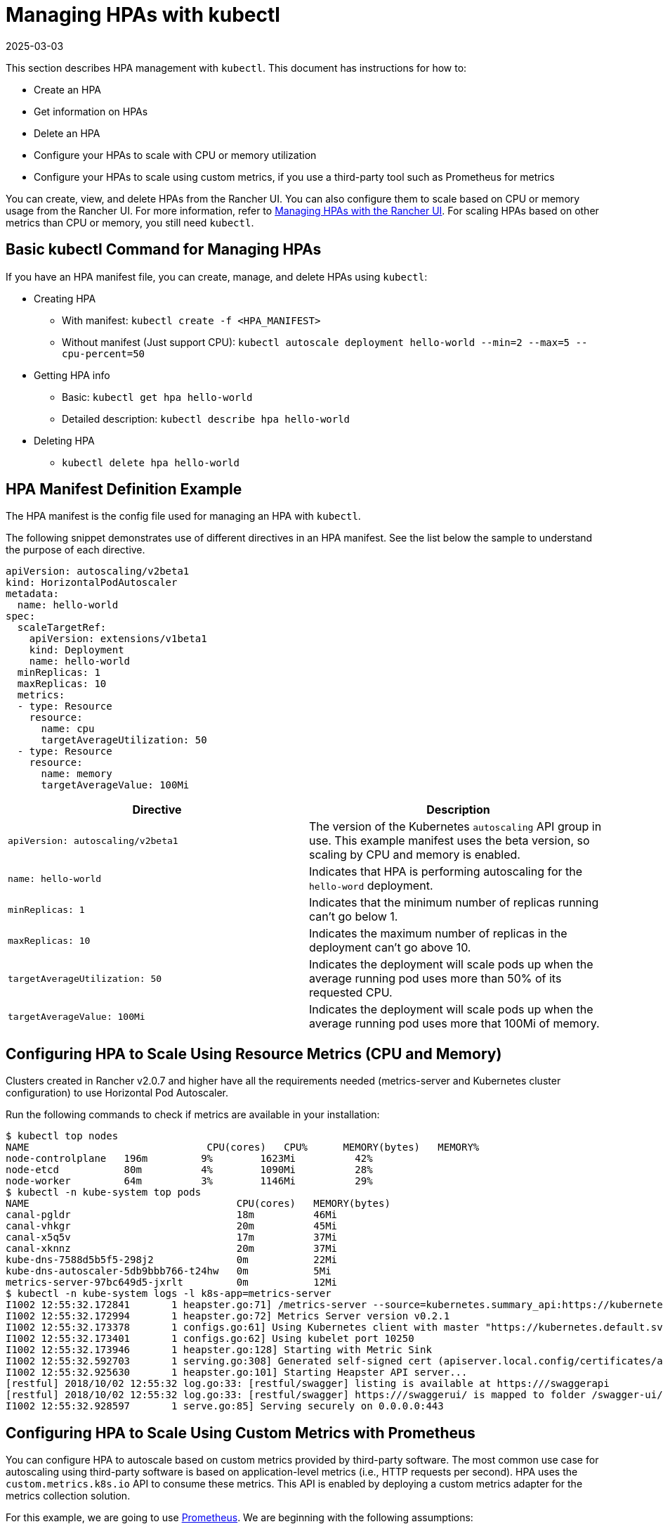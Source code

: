 = Managing HPAs with kubectl
:revdate: 2025-03-03
:page-revdate: {revdate}

This section describes HPA management with `kubectl`. This document has instructions for how to:

* Create an HPA
* Get information on HPAs
* Delete an HPA
* Configure your HPAs to scale with CPU or memory utilization
* Configure your HPAs to scale using custom metrics, if you use a third-party tool such as Prometheus for metrics

You can create, view, and delete HPAs from the Rancher UI. You can also configure them to scale based on CPU or memory usage from the Rancher UI. For more information, refer to xref:cluster-admin/kubernetes-resources/horizontal-pod-autoscaler/manage-hpas-with-ui.adoc[Managing HPAs with the Rancher UI]. For scaling HPAs based on other metrics than CPU or memory, you still need `kubectl`.

== Basic kubectl Command for Managing HPAs

If you have an HPA manifest file, you can create, manage, and delete HPAs using `kubectl`:

* Creating HPA
 ** With manifest: `kubectl create -f <HPA_MANIFEST>`
 ** Without manifest (Just support CPU): `kubectl autoscale deployment hello-world --min=2 --max=5 --cpu-percent=50`
* Getting HPA info
 ** Basic: `kubectl get hpa hello-world`
 ** Detailed description: `kubectl describe hpa hello-world`
* Deleting HPA
 ** `kubectl delete hpa hello-world`

== HPA Manifest Definition Example

The HPA manifest is the config file used for managing an HPA with `kubectl`.

The following snippet demonstrates use of different directives in an HPA manifest. See the list below the sample to understand the purpose of each directive.

[,yml]
----
apiVersion: autoscaling/v2beta1
kind: HorizontalPodAutoscaler
metadata:
  name: hello-world
spec:
  scaleTargetRef:
    apiVersion: extensions/v1beta1
    kind: Deployment
    name: hello-world
  minReplicas: 1
  maxReplicas: 10
  metrics:
  - type: Resource
    resource:
      name: cpu
      targetAverageUtilization: 50
  - type: Resource
    resource:
      name: memory
      targetAverageValue: 100Mi
----

|===
| Directive | Description

| `apiVersion: autoscaling/v2beta1`
| The version of the Kubernetes `autoscaling` API group in use. This example manifest uses the beta version, so scaling by CPU and memory is enabled.

| `name: hello-world`
| Indicates that HPA is performing autoscaling for the `hello-word` deployment.

| `minReplicas: 1`
| Indicates that the minimum number of replicas running can't go below 1.

| `maxReplicas: 10`
| Indicates the maximum number of replicas in the deployment can't go above 10.

| `targetAverageUtilization: 50`
| Indicates the deployment will scale pods up when the average running pod uses more than 50% of its requested CPU.

| `targetAverageValue: 100Mi`
| Indicates the deployment will scale pods up when the average running pod uses more that 100Mi of memory.
|===

== Configuring HPA to Scale Using Resource Metrics (CPU and Memory)

Clusters created in Rancher v2.0.7 and higher have all the requirements needed (metrics-server and Kubernetes cluster configuration) to use Horizontal Pod Autoscaler.

Run the following commands to check if metrics are available in your installation:

 $ kubectl top nodes
 NAME                              CPU(cores)   CPU%      MEMORY(bytes)   MEMORY%
 node-controlplane   196m         9%        1623Mi          42%
 node-etcd           80m          4%        1090Mi          28%
 node-worker         64m          3%        1146Mi          29%
 $ kubectl -n kube-system top pods
 NAME                                   CPU(cores)   MEMORY(bytes)
 canal-pgldr                            18m          46Mi
 canal-vhkgr                            20m          45Mi
 canal-x5q5v                            17m          37Mi
 canal-xknnz                            20m          37Mi
 kube-dns-7588d5b5f5-298j2              0m           22Mi
 kube-dns-autoscaler-5db9bbb766-t24hw   0m           5Mi
 metrics-server-97bc649d5-jxrlt         0m           12Mi
 $ kubectl -n kube-system logs -l k8s-app=metrics-server
 I1002 12:55:32.172841       1 heapster.go:71] /metrics-server --source=kubernetes.summary_api:https://kubernetes.default.svc?kubeletHttps=true&kubeletPort=10250&useServiceAccount=true&insecure=true
 I1002 12:55:32.172994       1 heapster.go:72] Metrics Server version v0.2.1
 I1002 12:55:32.173378       1 configs.go:61] Using Kubernetes client with master "https://kubernetes.default.svc" and version
 I1002 12:55:32.173401       1 configs.go:62] Using kubelet port 10250
 I1002 12:55:32.173946       1 heapster.go:128] Starting with Metric Sink
 I1002 12:55:32.592703       1 serving.go:308] Generated self-signed cert (apiserver.local.config/certificates/apiserver.crt, apiserver.local.config/certificates/apiserver.key)
 I1002 12:55:32.925630       1 heapster.go:101] Starting Heapster API server...
 [restful] 2018/10/02 12:55:32 log.go:33: [restful/swagger] listing is available at https:///swaggerapi
 [restful] 2018/10/02 12:55:32 log.go:33: [restful/swagger] https:///swaggerui/ is mapped to folder /swagger-ui/
 I1002 12:55:32.928597       1 serve.go:85] Serving securely on 0.0.0.0:443

== Configuring HPA to Scale Using Custom Metrics with Prometheus

You can configure HPA to autoscale based on custom metrics provided by third-party software. The most common use case for autoscaling using third-party software is based on application-level metrics (i.e., HTTP requests per second). HPA uses the `custom.metrics.k8s.io` API to consume these metrics. This API is enabled by deploying a custom metrics adapter for the metrics collection solution.

For this example, we are going to use https://prometheus.io/[Prometheus]. We are beginning with the following assumptions:

* Prometheus is deployed in the cluster.
* Prometheus is configured correctly and collecting proper metrics from pods, nodes, namespaces, etc.
* Prometheus is exposed at the following URL and port: `+http://prometheus.mycompany.io:80+`

Prometheus is available for deployment in the Rancher v2.0 catalog. Deploy it from Rancher catalog if it isn't already running in your cluster.

For HPA to use custom metrics from Prometheus, package https://github.com/DirectXMan12/k8s-prometheus-adapter[k8s-prometheus-adapter] is required in the `kube-system` namespace of your cluster. To install `k8s-prometheus-adapter`, we are using the Helm chart available at https://github.com/banzaicloud/banzai-charts[banzai-charts].

. Initialize Helm in your cluster.
+
----
  # kubectl -n kube-system create serviceaccount tiller
  kubectl create clusterrolebinding tiller --clusterrole cluster-admin --serviceaccount=kube-system:tiller
  helm init --service-account tiller
----

. Clone the `banzai-charts` repo from GitHub:
+
----
  # git clone https://github.com/banzaicloud/banzai-charts
----

. Install the `prometheus-adapter` chart, specifying the Prometheus URL and port number.
+
----
  # helm install --name prometheus-adapter banzai-charts/prometheus-adapter --set prometheus.url="http://prometheus.mycompany.io",prometheus.port="80" --namespace kube-system
----

. Check that `prometheus-adapter` is running properly. Check the service pod and logs in the `kube-system` namespace.
. Check that the service pod is `Running`. Enter the following command.
    `
    # kubectl get pods -n kube-system
   `
    From the resulting output, look for a status of `Running`.
    `+
    NAME                                  READY     STATUS    RESTARTS   AGE
    ...
    prometheus-adapter-prometheus-adapter-568674d97f-hbzfx   1/1       Running   0          7h
    ...
   +`
. Check the service logs to make sure the service is running correctly by entering the command that follows.
    `
    # kubectl logs prometheus-adapter-prometheus-adapter-568674d97f-hbzfx -n kube-system
   `
    Then review the log output to confirm the service is running.

 .Prometheus Adaptor Logs [%collapsible] ====== ...
 I0724 10:18:45.696679       1 round_trippers.go:436] GET https://10.43.0.1:443/api/v1/namespaces/default/pods?labelSelector=app%3Dhello-world 200 OK in 2 milliseconds
 I0724 10:18:45.696695       1 round_trippers.go:442] Response Headers:
 I0724 10:18:45.696699       1 round_trippers.go:445]     Date: Tue, 24 Jul 2018 10:18:45 GMT
 I0724 10:18:45.696703       1 round_trippers.go:445]     Content-Type: application/json
 I0724 10:18:45.696706       1 round_trippers.go:445]     Content-Length: 2581
 I0724 10:18:45.696766       1 request.go:836] Response Body: {"kind":"PodList","apiVersion":"v1","metadata":{"selfLink":"/api/v1/namespaces/default/pods","resourceVersion":"6237"},"items":[{"metadata":{"name":"hello-world-54764dfbf8-q6l82","generateName":"hello-world-54764dfbf8-","namespace":"default","selfLink":"/api/v1/namespaces/default/pods/hello-world-54764dfbf8-q6l82","uid":"484cb929-8f29-11e8-99d2-067cac34e79c","resourceVersion":"4066","creationTimestamp":"2018-07-24T10:06:50Z","labels":{"app":"hello-world","pod-template-hash":"1032089694"},"annotations":{"cni.projectcalico.org/podIP":"10.42.0.7/32"},"ownerReferences":[{"apiVersion":"extensions/v1beta1","kind":"ReplicaSet","name":"hello-world-54764dfbf8","uid":"4849b9b1-8f29-11e8-99d2-067cac34e79c","controller":true,"blockOwnerDeletion":true}]},"spec":{"volumes":[{"name":"default-token-ncvts","secret":{"secretName":"default-token-ncvts","defaultMode":420}}],"containers":[{"name":"hello-world","image":"rancher/hello-world","ports":[{"containerPort":80,"protocol":"TCP"}],"resources":{"requests":{"cpu":"500m","memory":"64Mi"}},"volumeMounts":[{"name":"default-token-ncvts","readOnly":true,"mountPath":"/var/run/secrets/kubernetes.io/serviceaccount"}],"terminationMessagePath":"/dev/termination-log","terminationMessagePolicy":"File","imagePullPolicy":"Always"}],"restartPolicy":"Always","terminationGracePeriodSeconds":30,"dnsPolicy":"ClusterFirst","serviceAccountName":"default","serviceAccount":"default","nodeName":"34.220.18.140","securityContext":{},"schedulerName":"default-scheduler","tolerations":[{"key":"node.kubernetes.io/not-ready","operator":"Exists","effect":"NoExecute","tolerationSeconds":300},{"key":"node.kubernetes.io/unreachable","operator":"Exists","effect":"NoExecute","tolerationSeconds":300}]},"status":{"phase":"Running","conditions":[{"type":"Initialized","status":"True","lastProbeTime":null,"lastTransitionTime":"2018-07-24T10:06:50Z"},{"type":"Ready","status":"True","lastProbeTime":null,"lastTransitionTime":"2018-07-24T10:06:54Z"},{"type":"PodScheduled","status":"True","lastProbeTime":null,"lastTransitionTime":"2018-07-24T10:06:50Z"}],"hostIP":"34.220.18.140","podIP":"10.42.0.7","startTime":"2018-07-24T10:06:50Z","containerStatuses":[{"name":"hello-world","state":{"running":{"startedAt":"2018-07-24T10:06:54Z"}},"lastState":{},"ready":true,"restartCount":0,"image":"rancher/hello-world:latest","imageID":"docker-pullable://rancher/hello-world@sha256:4b1559cb4b57ca36fa2b313a3c7dde774801aa3a2047930d94e11a45168bc053","containerID":"docker://cce4df5fc0408f03d4adf82c90de222f64c302bf7a04be1c82d584ec31530773"}],"qosClass":"Burstable"}}]}
 I0724 10:18:45.699525       1 api.go:74] GET http://prometheus-server.prometheus.34.220.18.140.xip.io/api/v1/query?query=sum%28rate%28container_fs_read_seconds_total%7Bpod_name%3D%22hello-world-54764dfbf8-q6l82%22%2Ccontainer_name%21%3D%22POD%22%2Cnamespace%3D%22default%22%7D%5B5m%5D%29%29+by+%28pod_name%29&time=1532427525.697 200 OK
 I0724 10:18:45.699620       1 api.go:93] Response Body: {"status":"success","data":{"resultType":"vector","result":[{"metric":{"pod_name":"hello-world-54764dfbf8-q6l82"},"value":[1532427525.697,"0"]}]}}
 I0724 10:18:45.699939       1 wrap.go:42] GET /apis/custom.metrics.k8s.io/v1beta1/namespaces/default/pods/%2A/fs_read?labelSelector=app%3Dhello-world: (12.431262ms) 200 [[kube-controller-manager/v1.10.1 (linux/amd64) kubernetes/d4ab475/system:serviceaccount:kube-system:horizontal-pod-autoscaler] 10.42.0.0:24268]
 I0724 10:18:51.727845       1 request.go:836] Request Body: {"kind":"SubjectAccessReview","apiVersion":"authorization.k8s.io/v1beta1","metadata":{"creationTimestamp":null},"spec":{"nonResourceAttributes":{"path":"/","verb":"get"},"user":"system:anonymous","group":["system:unauthenticated"]},"status":{"allowed":false}}
 ... ======

. Check that the metrics API is accessible from kubectl.

* If you are accessing the cluster directly, enter your Server URL in the kubectl config in the following format: `\https://<Kubernetes_URL>:6443`.
+
----
# kubectl get --raw /apis/custom.metrics.k8s.io/v1beta1
----
+
If the API is accessible, you should receive output that's similar to what follows.
+
.API Response
[%collapsible]
======
{"kind":"APIResourceList","apiVersion":"v1","groupVersion":"custom.metrics.k8s.io/v1beta1","resources":[{"name":"pods/fs_usage_bytes","singularName":"","namespaced":true,"kind":"MetricValueList","verbs":["get"]},{"name":"pods/memory_rss","singularName":"","namespaced":true,"kind":"MetricValueList","verbs":["get"]},{"name":"pods/spec_cpu_period","singularName":"","namespaced":true,"kind":"MetricValueList","verbs":["get"]},{"name":"pods/cpu_cfs_throttled","singularName":"","namespaced":true,"kind":"MetricValueList","verbs":["get"]},{"name":"pods/fs_io_time","singularName":"","namespaced":true,"kind":"MetricValueList","verbs":["get"]},{"name":"pods/fs_read","singularName":"","namespaced":true,"kind":"MetricValueList","verbs":["get"]},{"name":"pods/fs_sector_writes","singularName":"","namespaced":true,"kind":"MetricValueList","verbs":["get"]},{"name":"pods/cpu_user","singularName":"","namespaced":true,"kind":"MetricValueList","verbs":["get"]},{"name":"pods/last_seen","singularName":"","namespaced":true,"kind":"MetricValueList","verbs":["get"]},{"name":"pods/tasks_state","singularName":"","namespaced":true,"kind":"MetricValueList","verbs":["get"]},{"name":"pods/spec_cpu_quota","singularName":"","namespaced":true,"kind":"MetricValueList","verbs":["get"]},{"name":"pods/start_time_seconds","singularName":"","namespaced":true,"kind":"MetricValueList","verbs":["get"]},{"name":"pods/fs_limit_bytes","singularName":"","namespaced":true,"kind":"MetricValueList","verbs":["get"]},{"name":"pods/fs_write","singularName":"","namespaced":true,"kind":"MetricValueList","verbs":["get"]},{"name":"pods/memory_cache","singularName":"","namespaced":true,"kind":"MetricValueList","verbs":["get"]},{"name":"pods/memory_usage_bytes","singularName":"","namespaced":true,"kind":"MetricValueList","verbs":["get"]},{"name":"pods/cpu_cfs_periods","singularName":"","namespaced":true,"kind":"MetricValueList","verbs":["get"]},{"name":"pods/cpu_cfs_throttled_periods","singularName":"","namespaced":true,"kind":"MetricValueList","verbs":["get"]},{"name":"pods/fs_reads_merged","singularName":"","namespaced":true,"kind":"MetricValueList","verbs":["get"]},{"name":"pods/memory_working_set_bytes","singularName":"","namespaced":true,"kind":"MetricValueList","verbs":["get"]},{"name":"pods/network_udp_usage","singularName":"","namespaced":true,"kind":"MetricValueList","verbs":["get"]},{"name":"pods/fs_inodes_free","singularName":"","namespaced":true,"kind":"MetricValueList","verbs":["get"]},{"name":"pods/fs_inodes","singularName":"","namespaced":true,"kind":"MetricValueList","verbs":["get"]},{"name":"pods/fs_io_time_weighted","singularName":"","namespaced":true,"kind":"MetricValueList","verbs":["get"]},{"name":"pods/memory_failures","singularName":"","namespaced":true,"kind":"MetricValueList","verbs":["get"]},{"name":"pods/memory_swap","singularName":"","namespaced":true,"kind":"MetricValueList","verbs":["get"]},{"name":"pods/spec_cpu_shares","singularName":"","namespaced":true,"kind":"MetricValueList","verbs":["get"]},{"name":"pods/spec_memory_swap_limit_bytes","singularName":"","namespaced":true,"kind":"MetricValueList","verbs":["get"]},{"name":"pods/cpu_usage","singularName":"","namespaced":true,"kind":"MetricValueList","verbs":["get"]},{"name":"pods/fs_io_current","singularName":"","namespaced":true,"kind":"MetricValueList","verbs":["get"]},{"name":"pods/fs_writes","singularName":"","namespaced":true,"kind":"MetricValueList","verbs":["get"]},{"name":"pods/memory_failcnt","singularName":"","namespaced":true,"kind":"MetricValueList","verbs":["get"]},{"name":"pods/fs_reads","singularName":"","namespaced":true,"kind":"MetricValueList","verbs":["get"]},{"name":"pods/fs_writes_bytes","singularName":"","namespaced":true,"kind":"MetricValueList","verbs":["get"]},{"name":"pods/fs_writes_merged","singularName":"","namespaced":true,"kind":"MetricValueList","verbs":["get"]},{"name":"pods/network_tcp_usage","singularName":"","namespaced":true,"kind":"MetricValueList","verbs":["get"]},{"name":"pods/memory_max_usage_bytes","singularName":"","namespaced":true,"kind":"MetricValueList","verbs":["get"]},{"name":"pods/spec_memory_limit_bytes","singularName":"","namespaced":true,"kind":"MetricValueList","verbs":["get"]},{"name":"pods/spec_memory_reservation_limit_bytes","singularName":"","namespaced":true,"kind":"MetricValueList","verbs":["get"]},{"name":"pods/cpu_load_average_10s","singularName":"","namespaced":true,"kind":"MetricValueList","verbs":["get"]},{"name":"pods/cpu_system","singularName":"","namespaced":true,"kind":"MetricValueList","verbs":["get"]},{"name":"pods/fs_reads_bytes","singularName":"","namespaced":true,"kind":"MetricValueList","verbs":["get"]},{"name":"pods/fs_sector_reads","singularName":"","namespaced":true,"kind":"MetricValueList","verbs":["get"]}]}
======

* If you are accessing the cluster through Rancher, enter your Server URL in the kubectl config in the following format: `\https://<RANCHER_URL>/k8s/clusters/<CLUSTER_ID>`. Add the suffix `/k8s/clusters/<CLUSTER_ID>` to API path.
+
----
# kubectl get --raw /k8s/clusters/<CLUSTER_ID>/apis/custom.metrics.k8s.io/v1beta1
----
+
If the API is accessible, you should receive output that's similar to what follows.
+
.API Response
[%collapsible]
======
{"kind":"APIResourceList","apiVersion":"v1","groupVersion":"custom.metrics.k8s.io/v1beta1","resources":[{"name":"pods/fs_usage_bytes","singularName":"","namespaced":true,"kind":"MetricValueList","verbs":["get"]},{"name":"pods/memory_rss","singularName":"","namespaced":true,"kind":"MetricValueList","verbs":["get"]},{"name":"pods/spec_cpu_period","singularName":"","namespaced":true,"kind":"MetricValueList","verbs":["get"]},{"name":"pods/cpu_cfs_throttled","singularName":"","namespaced":true,"kind":"MetricValueList","verbs":["get"]},{"name":"pods/fs_io_time","singularName":"","namespaced":true,"kind":"MetricValueList","verbs":["get"]},{"name":"pods/fs_read","singularName":"","namespaced":true,"kind":"MetricValueList","verbs":["get"]},{"name":"pods/fs_sector_writes","singularName":"","namespaced":true,"kind":"MetricValueList","verbs":["get"]},{"name":"pods/cpu_user","singularName":"","namespaced":true,"kind":"MetricValueList","verbs":["get"]},{"name":"pods/last_seen","singularName":"","namespaced":true,"kind":"MetricValueList","verbs":["get"]},{"name":"pods/tasks_state","singularName":"","namespaced":true,"kind":"MetricValueList","verbs":["get"]},{"name":"pods/spec_cpu_quota","singularName":"","namespaced":true,"kind":"MetricValueList","verbs":["get"]},{"name":"pods/start_time_seconds","singularName":"","namespaced":true,"kind":"MetricValueList","verbs":["get"]},{"name":"pods/fs_limit_bytes","singularName":"","namespaced":true,"kind":"MetricValueList","verbs":["get"]},{"name":"pods/fs_write","singularName":"","namespaced":true,"kind":"MetricValueList","verbs":["get"]},{"name":"pods/memory_cache","singularName":"","namespaced":true,"kind":"MetricValueList","verbs":["get"]},{"name":"pods/memory_usage_bytes","singularName":"","namespaced":true,"kind":"MetricValueList","verbs":["get"]},{"name":"pods/cpu_cfs_periods","singularName":"","namespaced":true,"kind":"MetricValueList","verbs":["get"]},{"name":"pods/cpu_cfs_throttled_periods","singularName":"","namespaced":true,"kind":"MetricValueList","verbs":["get"]},{"name":"pods/fs_reads_merged","singularName":"","namespaced":true,"kind":"MetricValueList","verbs":["get"]},{"name":"pods/memory_working_set_bytes","singularName":"","namespaced":true,"kind":"MetricValueList","verbs":["get"]},{"name":"pods/network_udp_usage","singularName":"","namespaced":true,"kind":"MetricValueList","verbs":["get"]},{"name":"pods/fs_inodes_free","singularName":"","namespaced":true,"kind":"MetricValueList","verbs":["get"]},{"name":"pods/fs_inodes","singularName":"","namespaced":true,"kind":"MetricValueList","verbs":["get"]},{"name":"pods/fs_io_time_weighted","singularName":"","namespaced":true,"kind":"MetricValueList","verbs":["get"]},{"name":"pods/memory_failures","singularName":"","namespaced":true,"kind":"MetricValueList","verbs":["get"]},{"name":"pods/memory_swap","singularName":"","namespaced":true,"kind":"MetricValueList","verbs":["get"]},{"name":"pods/spec_cpu_shares","singularName":"","namespaced":true,"kind":"MetricValueList","verbs":["get"]},{"name":"pods/spec_memory_swap_limit_bytes","singularName":"","namespaced":true,"kind":"MetricValueList","verbs":["get"]},{"name":"pods/cpu_usage","singularName":"","namespaced":true,"kind":"MetricValueList","verbs":["get"]},{"name":"pods/fs_io_current","singularName":"","namespaced":true,"kind":"MetricValueList","verbs":["get"]},{"name":"pods/fs_writes","singularName":"","namespaced":true,"kind":"MetricValueList","verbs":["get"]},{"name":"pods/memory_failcnt","singularName":"","namespaced":true,"kind":"MetricValueList","verbs":["get"]},{"name":"pods/fs_reads","singularName":"","namespaced":true,"kind":"MetricValueList","verbs":["get"]},{"name":"pods/fs_writes_bytes","singularName":"","namespaced":true,"kind":"MetricValueList","verbs":["get"]},{"name":"pods/fs_writes_merged","singularName":"","namespaced":true,"kind":"MetricValueList","verbs":["get"]},{"name":"pods/network_tcp_usage","singularName":"","namespaced":true,"kind":"MetricValueList","verbs":["get"]},{"name":"pods/memory_max_usage_bytes","singularName":"","namespaced":true,"kind":"MetricValueList","verbs":["get"]},{"name":"pods/spec_memory_limit_bytes","singularName":"","namespaced":true,"kind":"MetricValueList","verbs":["get"]},{"name":"pods/spec_memory_reservation_limit_bytes","singularName":"","namespaced":true,"kind":"MetricValueList","verbs":["get"]},{"name":"pods/cpu_load_average_10s","singularName":"","namespaced":true,"kind":"MetricValueList","verbs":["get"]},{"name":"pods/cpu_system","singularName":"","namespaced":true,"kind":"MetricValueList","verbs":["get"]},{"name":"pods/fs_reads_bytes","singularName":"","namespaced":true,"kind":"MetricValueList","verbs":["get"]},{"name":"pods/fs_sector_reads","singularName":"","namespaced":true,"kind":"MetricValueList","verbs":["get"]}]}
======
